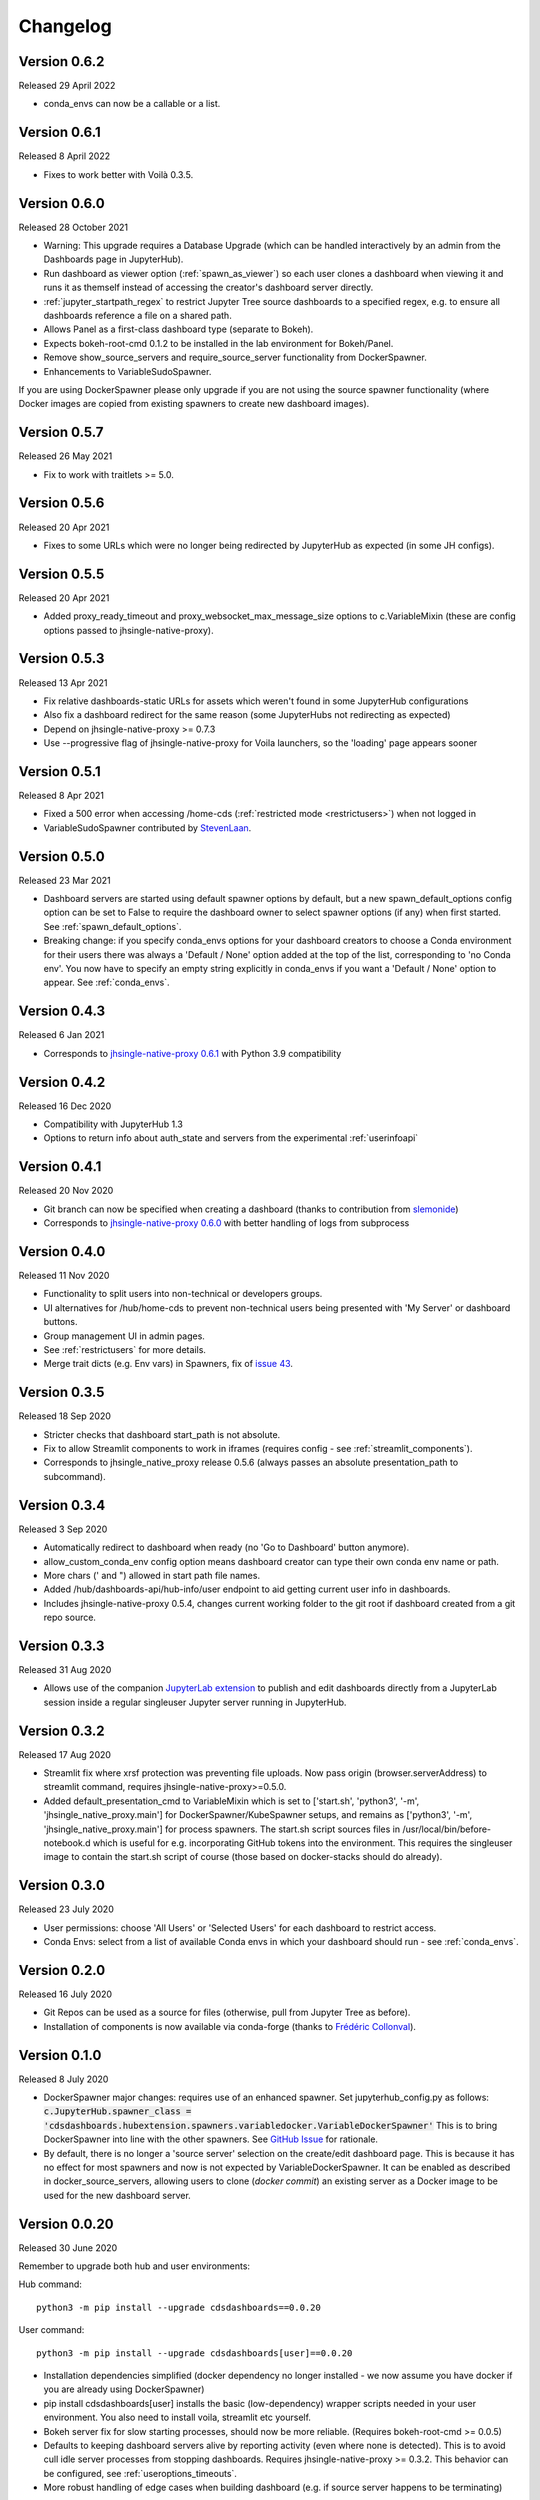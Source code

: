 .. _changelog:


Changelog
---------

Version 0.6.2
~~~~~~~~~~~~~

Released 29 April 2022

- conda_envs can now be a callable or a list.

Version 0.6.1
~~~~~~~~~~~~~

Released 8 April 2022

- Fixes to work better with Voilà 0.3.5.

Version 0.6.0
~~~~~~~~~~~~~

Released 28 October 2021

- Warning: This upgrade requires a Database Upgrade (which can be handled interactively by an admin from the Dashboards 
  page in JupyterHub).
- Run dashboard as viewer option (:ref:`spawn_as_viewer`) so each user clones a dashboard when viewing it and runs it as 
  themself instead of accessing the creator's dashboard server directly.
- :ref:`jupyter_startpath_regex` to restrict Jupyter Tree source dashboards to a specified regex, e.g. to ensure all 
  dashboards reference a file on a shared path.
- Allows Panel as a first-class dashboard type (separate to Bokeh).
- Expects bokeh-root-cmd 0.1.2 to be installed in the lab environment for Bokeh/Panel.
- Remove show_source_servers and require_source_server functionality from DockerSpawner.
- Enhancements to VariableSudoSpawner.

If you are using DockerSpawner please only upgrade if you are not using the source spawner functionality (where 
Docker images are copied from existing spawners to create new dashboard images).

Version 0.5.7
~~~~~~~~~~~~~

Released 26 May 2021

- Fix to work with traitlets >= 5.0.

Version 0.5.6
~~~~~~~~~~~~~

Released 20 Apr 2021

- Fixes to some URLs which were no longer being redirected by JupyterHub as expected (in some JH configs).

Version 0.5.5
~~~~~~~~~~~~~

Released 20 Apr 2021

- Added proxy_ready_timeout and proxy_websocket_max_message_size options to c.VariableMixin (these are 
  config options passed to jhsingle-native-proxy).


Version 0.5.3
~~~~~~~~~~~~~

Released 13 Apr 2021

- Fix relative dashboards-static URLs for assets which weren't found in some JupyterHub configurations
- Also fix a dashboard redirect for the same reason (some JupyterHubs not redirecting as expected)
- Depend on jhsingle-native-proxy >= 0.7.3
- Use --progressive flag of jhsingle-native-proxy for Voila launchers, so the 'loading' page appears sooner


Version 0.5.1
~~~~~~~~~~~~~

Released 8 Apr 2021

- Fixed a 500 error when accessing /home-cds (:ref:`restricted mode <restrictusers>`) when not logged in
- VariableSudoSpawner contributed by `StevenLaan <https://github.com/StevenLaan>`__.

Version 0.5.0
~~~~~~~~~~~~~

Released 23 Mar 2021

- Dashboard servers are started using default spawner options by default, but a new spawn_default_options 
  config option can be set to False to require the dashboard owner to select spawner options (if any) when first started. 
  See :ref:`spawn_default_options`.
- Breaking change: if you specify conda_envs options for your dashboard creators to choose a Conda environment for their users 
  there was always a 'Default / None' option added at the top of the list, corresponding to 'no Conda env'. You now have to 
  specify an empty string explicitly in conda_envs if you want a 'Default / None' option to appear. See :ref:`conda_envs`.

Version 0.4.3
~~~~~~~~~~~~~

Released 6 Jan 2021

- Corresponds to `jhsingle-native-proxy 0.6.1 <https://github.com/ideonate/jhsingle-native-proxy>`__ with Python 3.9 compatibility

Version 0.4.2
~~~~~~~~~~~~~

Released 16 Dec 2020

- Compatibility with JupyterHub 1.3
- Options to return info about auth_state and servers from the experimental :ref:`userinfoapi`

Version 0.4.1
~~~~~~~~~~~~~

Released 20 Nov 2020

- Git branch can now be specified when creating a dashboard (thanks to contribution from `slemonide <https://github.com/slemonide>`__)
- Corresponds to `jhsingle-native-proxy 0.6.0 <https://github.com/ideonate/jhsingle-native-proxy>`__ with better handling of logs from subprocess

Version 0.4.0
~~~~~~~~~~~~~

Released 11 Nov 2020

- Functionality to split users into non-technical or developers groups.
- UI alternatives for /hub/home-cds to prevent non-technical users being presented with 'My Server' or dashboard buttons.
- Group management UI in admin pages.
- See :ref:`restrictusers` for more details.
- Merge trait dicts (e.g. Env vars) in Spawners, fix of `issue 43 <https://github.com/ideonate/cdsdashboards/issues/43>`__.

Version 0.3.5
~~~~~~~~~~~~~

Released 18 Sep 2020

- Stricter checks that dashboard start_path is not absolute.
- Fix to allow Streamlit components to work in iframes (requires config - see :ref:`streamlit_components`).
- Corresponds to jhsingle_native_proxy release 0.5.6 (always passes an absolute presentation_path to subcommand).

Version 0.3.4
~~~~~~~~~~~~~

Released 3 Sep 2020

- Automatically redirect to dashboard when ready (no 'Go to Dashboard' button anymore).
- allow_custom_conda_env config option means dashboard creator can type their own conda env name or path.
- More chars (' and ") allowed in start path file names.
- Added /hub/dashboards-api/hub-info/user endpoint to aid getting current user info in dashboards.
- Includes jhsingle-native-proxy 0.5.4, changes current working folder to the git root if dashboard created from a git repo source.

Version 0.3.3
~~~~~~~~~~~~~

Released 31 Aug 2020

- Allows use of the companion `JupyterLab extension <https://www.npmjs.com/package/@ideonate/jupyter-containds>`__ to publish and edit dashboards directly from a 
  JupyterLab session inside a regular singleuser Jupyter server running in JupyterHub.

Version 0.3.2
~~~~~~~~~~~~~

Released 17 Aug 2020

- Streamlit fix where xrsf protection was preventing file uploads. Now pass origin (browser.serverAddress) to streamlit command, requires jhsingle-native-proxy>=0.5.0.
- Added default_presentation_cmd to VariableMixin which is set to ['start.sh', 'python3', '-m', 'jhsingle_native_proxy.main'] for DockerSpawner/KubeSpawner
  setups, and remains as ['python3', '-m', 'jhsingle_native_proxy.main'] for process spawners. The start.sh script sources files in /usr/local/bin/before-notebook.d
  which is useful for e.g. incorporating GitHub tokens into the environment. This requires the singleuser image to contain the start.sh script of course (those 
  based on docker-stacks should do already).

Version 0.3.0
~~~~~~~~~~~~~

Released 23 July 2020

- User permissions: choose 'All Users' or 'Selected Users' for each dashboard to restrict access.
- Conda Envs: select from a list of available Conda envs in which your dashboard should run - see :ref:`conda_envs`.


Version 0.2.0
~~~~~~~~~~~~~

Released 16 July 2020

- Git Repos can be used as a source for files (otherwise, pull from Jupyter Tree as before).
- Installation of components is now available via conda-forge (thanks to `Frédéric Collonval <https://github.com/fcollonval>`__).

Version 0.1.0
~~~~~~~~~~~~~

Released 8 July 2020

- DockerSpawner major changes: requires use of an enhanced spawner. Set jupyterhub_config.py as follows:
  :code:`c.JupyterHub.spawner_class = 'cdsdashboards.hubextension.spawners.variabledocker.VariableDockerSpawner'`
  This is to bring DockerSpawner into line with the other spawners. See `GitHub Issue <https://github.com/ideonate/cdsdashboards/issues/13>`__ for rationale.
- By default, there is no longer a 'source server' selection on the create/edit dashboard page. This is because it has no effect for most spawners 
  and now is not expected by VariableDockerSpawner. It can be enabled as described in docker_source_servers, allowing users to clone 
  (*docker commit*) an existing server as a Docker image to be used for the new dashboard server.

Version 0.0.20
~~~~~~~~~~~~~~

Released 30 June 2020

Remember to upgrade both hub and user environments:

Hub command:

::

    python3 -m pip install --upgrade cdsdashboards==0.0.20

User command:

::

    python3 -m pip install --upgrade cdsdashboards[user]==0.0.20

- Installation dependencies simplified (docker dependency no longer installed - we now assume you have docker if you are already using DockerSpawner)
- pip install cdsdashboards[user] installs the basic (low-dependency) wrapper scripts needed in your user environment. You also need to install voila, streamlit etc yourself.
- Bokeh server fix for slow starting processes, should now be more reliable. (Requires bokeh-root-cmd >= 0.0.5)
- Defaults to keeping dashboard servers alive by reporting activity (even where none is detected). This is to avoid cull idle server processes from stopping dashboards. 
  Requires jhsingle-native-proxy >= 0.3.2. This behavior can be configured, see :ref:`useroptions_timeouts`.
- More robust handling of edge cases when building dashboard (e.g. if source server happens to be terminating)

Version 0.0.19
~~~~~~~~~~~~~~

Released 18 June 2020

- Support for R Shiny Server and custom frameworks (presentation types)

Version 0.0.18
~~~~~~~~~~~~~~

Released 11 June 2020

- Support for Bokeh (and Panel) frameworks

Version 0.0.17
~~~~~~~~~~~~~~

Released 9 June 2020

- Preliminary support for Kubernetes-based JupyterHubs (Zero to JupyterHub)

Version 0.0.16
~~~~~~~~~~~~~~

Released 5 June 2020

- Help text on Dashboard Edit page, explaining relative path is required. Help button links to project docs.
- Problems with underlying frameworks (e.g. Voilà, Dash) are now displayed with detailed error messages in place of the Dashboard.

Please remember to upgrade your hub environment (cdsdashboards package) and also your user environment (cdsdashboards or just jhsingle-native-proxy package).

Version 0.0.15
~~~~~~~~~~~~~~

Released 2 June 2020

- Improvements to the Database Upgrade process when migrating to newer versions of cdsdashboards.

Version 0.0.14
~~~~~~~~~~~~~~

Released 2 June 2020

- Plotly Dash added as a framework option. If not visible, remove or update presentation_types configuration option (default: :code:`c.CDSDashboardsConfig.presentation_types = ['voila', 'streamlit', 'plotlydash']`)

Version 0.0.13
~~~~~~~~~~~~~~

Released 1 June 2020

- Streamlit added as a framework option, in addition to Voilà.
- server_name_template configuration option added to change the URL of Dashboard servers (default :code:`c.CDSDashboardsConfig.server_name_template = 'dash-{urlname}-{date}-{time}'`).
- presentation_types configuration option added (default: :code:`c.CDSDashboardsConfig.presentation_types = ['voila', 'streamlit']`)

If upgrading from version 0.0.11, the database will require an update. ContainDS Dashboards will prompt for this to happen within the JupyterHub website. 

Upgrade the package: :code:`python -m pip install --upgrade cdsdashboards==0.0.13`

You must upgrade the user environment as well as the hub environment. (This may not be applicable if you are using DockerSpawner, but instead you may need to 
:code:`docker pull` the latest image, or otherwise upgrade it (e.g. use ideonate/containds-all-scipy) if you wish to make Streamlit dashboards.)

Restart JupyterHub. You may see 500 errors on the Home page. Go to the Dashboards menu where you should see a prompt to upgrade the database, including 
an 'Upgrade Database' button if you are an admin.

Please backup the database first - sqlite databases will be backed up automatically with a timestamped file in the same folder as the original.

Any problems with the upgrade, please :ref:`get in touch<contact>`. 


Version 0.0.11
~~~~~~~~~~~~~~

Released 26 May 2020

- VariableSystemdSpawner (and VariableUserCreatingSpawner) allows {DASHSERVERNAME} in the unit_name_template configuration, so it can work with named servers.


Version 0.0.9
~~~~~~~~~~~~~

Released 25 May 2020

- VariableUserCreatingSpawner for use in place of the default spawner in TLJH.


Version 0.0.8
~~~~~~~~~~~~~

Released 25 May 2020

- LocalProcessSpawner and SystemdSpawner are now supported
- Can specify start URL path of the dashboard
- c.CDSDashboardsConfig.builder_class must now always be specified in jupyterhub_config.py
- No longer requires tornado_extra_settings in jupyterhub_config.py
- Now uses c.JupyterHub.template_paths = CDS_TEMPLATE_PATHS (instead of [CDS_TEMPLATE_PATH] previously)

